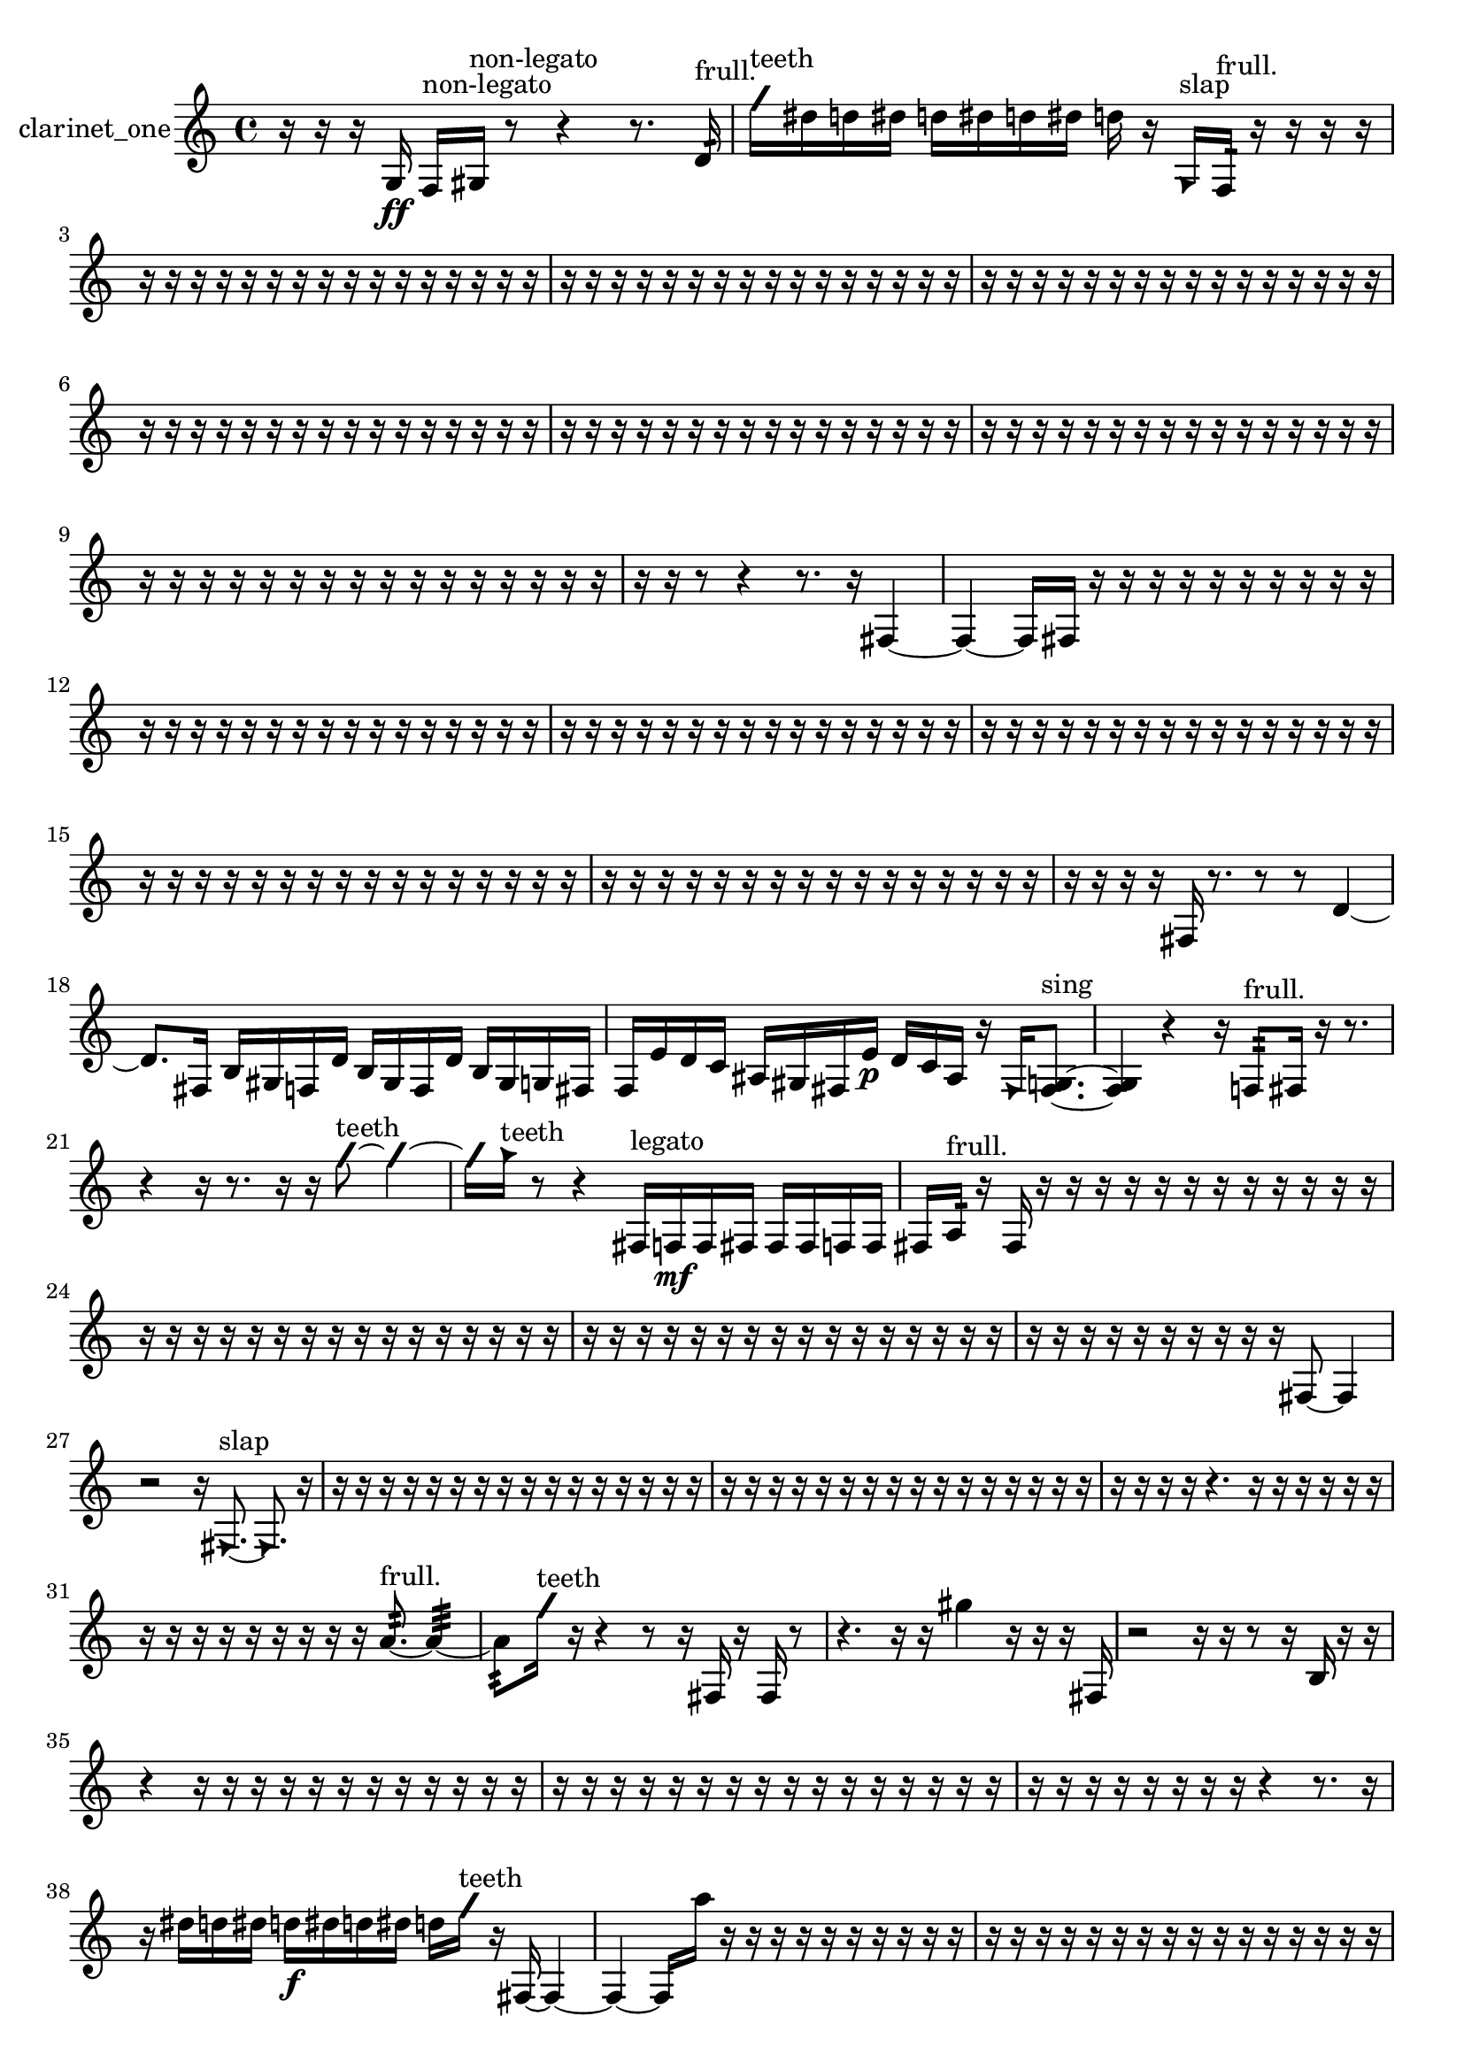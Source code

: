 % [notes] external for Pure Data
% development-version July 14, 2014 
% by Jaime E. Oliver La Rosa
% la.rosa@nyu.edu
% @ the Waverly Labs in NYU MUSIC FAS
% Open this file with Lilypond
% more information is available at lilypond.org
% Released under the GNU General Public License.

% HEADERS

glissandoSkipOn = {
  \override NoteColumn.glissando-skip = ##t
  \hide NoteHead
  \hide Accidental
  \hide Tie
  \override NoteHead.no-ledgers = ##t
}

glissandoSkipOff = {
  \revert NoteColumn.glissando-skip
  \undo \hide NoteHead
  \undo \hide Tie
  \undo \hide Accidental
  \revert NoteHead.no-ledgers
}
clarinet_one_part = {

  \time 4/4

  \clef treble 
  % ________________________________________bar 1 :
  r16  r16  r16  g16\ff 
  f16^\markup {non-legato }  gis16^\markup {non-legato }  r8 
  r4 
  r8.  d'16:32^\markup {frull. }  |
  % ________________________________________bar 2 :
  \once \override NoteHead.style = #'slash g''16^\markup {teeth }  dis''16  d''16  dis''16 
  d''16  dis''16  d''16  dis''16 
  d''16  r16  \once \override NoteHead.style = #'triangle g16^\markup {slap }  f16:32^\markup {frull. } 
  r16  r16  r16  r16  |
  % ________________________________________bar 3 :
  r16  r16  r16  r16 
  r16  r16  r16  r16 
  r16  r16  r16  r16 
  r16  r16  r16  r16  |
  % ________________________________________bar 4 :
  r16  r16  r16  r16 
  r16  r16  r16  r16 
  r16  r16  r16  r16 
  r16  r16  r16  r16  |
  % ________________________________________bar 5 :
  r16  r16  r16  r16 
  r16  r16  r16  r16 
  r16  r16  r16  r16 
  r16  r16  r16  r16  |
  % ________________________________________bar 6 :
  r16  r16  r16  r16 
  r16  r16  r16  r16 
  r16  r16  r16  r16 
  r16  r16  r16  r16  |
  % ________________________________________bar 7 :
  r16  r16  r16  r16 
  r16  r16  r16  r16 
  r16  r16  r16  r16 
  r16  r16  r16  r16  |
  % ________________________________________bar 8 :
  r16  r16  r16  r16 
  r16  r16  r16  r16 
  r16  r16  r16  r16 
  r16  r16  r16  r16  |
  % ________________________________________bar 9 :
  r16  r16  r16  r16 
  r16  r16  r16  r16 
  r16  r16  r16  r16 
  r16  r16  r16  r16  |
  % ________________________________________bar 10 :
  r16  r16  r8 
  r4 
  r8.  r16 
  fis4~  |
  % ________________________________________bar 11 :
  fis4~ 
  fis16  fis16  r16  r16 
  r16  r16  r16  r16 
  r16  r16  r16  r16  |
  % ________________________________________bar 12 :
  r16  r16  r16  r16 
  r16  r16  r16  r16 
  r16  r16  r16  r16 
  r16  r16  r16  r16  |
  % ________________________________________bar 13 :
  r16  r16  r16  r16 
  r16  r16  r16  r16 
  r16  r16  r16  r16 
  r16  r16  r16  r16  |
  % ________________________________________bar 14 :
  r16  r16  r16  r16 
  r16  r16  r16  r16 
  r16  r16  r16  r16 
  r16  r16  r16  r16  |
  % ________________________________________bar 15 :
  r16  r16  r16  r16 
  r16  r16  r16  r16 
  r16  r16  r16  r16 
  r16  r16  r16  r16  |
  % ________________________________________bar 16 :
  r16  r16  r16  r16 
  r16  r16  r16  r16 
  r16  r16  r16  r16 
  r16  r16  r16  r16  |
  % ________________________________________bar 17 :
  r16  r16  r16  r16 
  fis16  r8. 
  r8  r8 
  d'4~  |
  % ________________________________________bar 18 :
  d'8.  fis16 
  b16  gis16  f16  d'16 
  b16  gis16  f16  d'16 
  b16  gis16  g16  fis16  |
  % ________________________________________bar 19 :
  f16  e'16  d'16  c'16 
  ais16  gis16  fis16  e'16\p 
  d'16  c'16  ais16  r16 
  \once \override NoteHead.style = #'triangle fis16  <fis g >8.~^\markup {sing }  |
  % ________________________________________bar 20 :
  <fis g >4 
  r4 
  r16  f8:32^\markup {frull. }  fis16 
  r16  r8.  |
  % ________________________________________bar 21 :
  r4 
  r16  r8. 
  r16  r16  \once \override NoteHead.style = #'slash g''8~^\markup {teeth } 
  \once \override NoteHead.style = #'slash g''4~  |
  % ________________________________________bar 22 :
  \once \override NoteHead.style = #'slash g''16  \once \override NoteHead.style = #'triangle g''16^\markup {teeth }  r8 
  r4 
  fis16^\markup {legato }  f16\mf  f16  fis16 
  fis16  fis16  f16  f16  |
  % ________________________________________bar 23 :
  fis16  a16:32^\markup {frull. }  r16  fis16 
  r16  r16  r16  r16 
  r16  r16  r16  r16 
  r16  r16  r16  r16  |
  % ________________________________________bar 24 :
  r16  r16  r16  r16 
  r16  r16  r16  r16 
  r16  r16  r16  r16 
  r16  r16  r16  r16  |
  % ________________________________________bar 25 :
  r16  r16  r16  r16 
  r16  r16  r16  r16 
  r16  r16  r16  r16 
  r16  r16  r16  r16  |
  % ________________________________________bar 26 :
  r16  r16  r16  r16 
  r16  r16  r16  r16 
  r16  r16  fis8~ 
  fis4  |
  % ________________________________________bar 27 :
  r2 
  r16  \once \override NoteHead.style = #'triangle fis8.~^\markup {slap } 
  \once \override NoteHead.style = #'triangle fis8.  r16  |
  % ________________________________________bar 28 :
  r16  r16  r16  r16 
  r16  r16  r16  r16 
  r16  r16  r16  r16 
  r16  r16  r16  r16  |
  % ________________________________________bar 29 :
  r16  r16  r16  r16 
  r16  r16  r16  r16 
  r16  r16  r16  r16 
  r16  r16  r16  r16  |
  % ________________________________________bar 30 :
  r16  r16  r16  r16 
  r4. 
  r16  r16 
  r16  r16  r16  r16  |
  % ________________________________________bar 31 :
  r16  r16  r16  r16 
  r16  r16  r16  r16 
  r16  a'8.:32~^\markup {frull. } 
  a'4:32~  |
  % ________________________________________bar 32 :
  a'8:32  \once \override NoteHead.style = #'slash g''16^\markup {teeth }  r16 
  r4 
  r8  r16  fis16 
  r16  fis16  r8  |
  % ________________________________________bar 33 :
  r4. 
  r16  r16 
  gis''4 
  r16  r16  r16  fis16  |
  % ________________________________________bar 34 :
  r2 
  r16  r16  r8 
  r16  b16  r16  r16  |
  % ________________________________________bar 35 :
  r4 
  r16  r16  r16  r16 
  r16  r16  r16  r16 
  r16  r16  r16  r16  |
  % ________________________________________bar 36 :
  r16  r16  r16  r16 
  r16  r16  r16  r16 
  r16  r16  r16  r16 
  r16  r16  r16  r16  |
  % ________________________________________bar 37 :
  r16  r16  r16  r16 
  r16  r16  r16  r16 
  r4 
  r8.  r16  |
  % ________________________________________bar 38 :
  r16  dis''16  d''16  dis''16 
  d''16\f  dis''16  d''16  dis''16 
  d''16  \once \override NoteHead.style = #'slash g''16^\markup {teeth }  r16  fis16~ 
  fis4~  |
  % ________________________________________bar 39 :
  fis4~ 
  fis16  a''16  r16  r16 
  r16  r16  r16  r16 
  r16  r16  r16  r16  |
  % ________________________________________bar 40 :
  r16  r16  r16  r16 
  r16  r16  r16  r16 
  r16  r16  r16  r16 
  r16  r16  r16  r16  |
  % ________________________________________bar 41 :
  r16  r16  r16  r16 
  r16  r16  r16  r16 
  r16  r16  r16  r16 
  r16  r16  r16  \once \override NoteHead.style = #'triangle a''16~  |
  % ________________________________________bar 42 :
  \once \override NoteHead.style = #'triangle a''2 
  r2  |
  % ________________________________________bar 43 :
  r8  f16:32^\markup {frull. }  r16 
  fis2~ 
  fis8  f16:32^\markup {frull. }  \once \override NoteHead.style = #'slash g''16~^\markup {teeth }  |
  % ________________________________________bar 44 :
  \once \override NoteHead.style = #'slash g''4 
  r16  r16  r8 
  r4 
  r8.  fis16  |
  % ________________________________________bar 45 :
  r16  fis16  r16  r16 
  dis''16  d''16  dis''16  d''16 
  dis''16  d''16  dis''16  d''16 
  cis''16:32^\markup {frull. }  r8.  |
  % ________________________________________bar 46 :
  r8  r8 
  r4 
  r8.  r16 
  fis16  r16  r16  r16  |
  % ________________________________________bar 47 :
  r16  r16  r16  r16 
  r2 
  r8  <fis g >8~^\markup {sing }  |
  % ________________________________________bar 48 :
  <fis g >4 
  r16  <fis g >8.~^\markup {sing } 
  <fis g >4 
  r4  |
  % ________________________________________bar 49 :
  r8.  dis''16 
  d''16  dis''16  d''16  dis''16 
  d''16  dis''16  d''16\p  r16 
  r16  \once \override NoteHead.style = #'xcircle dis''16  \once \override NoteHead.style = #'xcircle d''16  \once \override NoteHead.style = #'xcircle dis''16  |
  % ________________________________________bar 50 :
  \once \override NoteHead.style = #'xcircle d''16  \once \override NoteHead.style = #'xcircle dis''16  \once \override NoteHead.style = #'xcircle d''16  \once \override NoteHead.style = #'xcircle dis''16 
  \once \override NoteHead.style = #'xcircle d''16  r8. 
  r8  r16  g16^\markup {legato } 
  a16  b16  cis'16  dis'16  |
  % ________________________________________bar 51 :
  f16  g16  a16  ais16 
  b16  c'16  d'16  e'16 
  f16  g16  a16  b16 
  cis'16  dis'16  f16  g16  |
  % ________________________________________bar 52 :
  a16  b16  r8 
  r4 
  r8.  f16:32~^\markup {frull. } 
  f16:32  r16  \once \override NoteHead.style = #'xcircle dis''16  \once \override NoteHead.style = #'xcircle d''16  |
  % ________________________________________bar 53 :
  \once \override NoteHead.style = #'xcircle dis''16  \once \override NoteHead.style = #'xcircle d''16  \once \override NoteHead.style = #'xcircle dis''16  \once \override NoteHead.style = #'xcircle d''16 
  \once \override NoteHead.style = #'xcircle dis''16  \once \override NoteHead.style = #'xcircle d''16  r8 
  r4 
  r8.  r16  |
  % ________________________________________bar 54 :
  fis4 
  r2 
  r16  \once \override NoteHead.style = #'triangle fis16^\markup {slap }  r8  |
  % ________________________________________bar 55 :
  r2 
  \once \override NoteHead.style = #'triangle fis4.~^\markup {slap } 
  \once \override NoteHead.style = #'triangle fis16  r16  |
  % ________________________________________bar 56 :
  r4 
  dis''16  d''16  dis''16  d''16 
  dis''16  d''16  dis''16  d''16 
  r16  <fis cis' >16\mf^\markup {sing }  dis'8~  |
  % ________________________________________bar 57 :
  dis'8  cis'16^\markup {legato }  dis'16 
  f16  g16  a16  b16 
  d'16  f16  fis16  g16 
  a16  b16  cis'16  dis'16  |
  % ________________________________________bar 58 :
  f16  g16  r16  r16 
  r16  r16  r16  r16 
  r16  r16  r16  r16 
  r16  r16  r16  r16  |
  % ________________________________________bar 59 :
  r16  r8. 
  r16  <fis g >16^\markup {sing }  dis''16  d''16 
  dis''16  d''16  dis''16  d''16 
  dis''16  d''16  r8  |
  % ________________________________________bar 60 :
  r4 
  r16  a''8.~ 
  a''8  r16  r16 
  r4  |
  % ________________________________________bar 61 :
  r4 
  r16  dis''16\f  d''16  dis''16 
  d''16  dis''16  d''16  dis''16 
  d''16  f16:32^\markup {frull. }  r8  |
  % ________________________________________bar 62 :
  r16  \once \override NoteHead.style = #'slash g''16^\markup {teeth }  r16  r16 
  r16  <g gis >16^\markup {sing }  \once \override NoteHead.style = #'triangle g''16^\markup {teeth }  r16 
  r2  |
  % ________________________________________bar 63 :
  r16  \once \override NoteHead.style = #'triangle g''16^\markup {teeth }  f16:32^\markup {frull. }  r16 
  a16  b16  g16  r16 
  r8  \once \override NoteHead.style = #'xcircle dis''16  \once \override NoteHead.style = #'xcircle d''16 
  \once \override NoteHead.style = #'xcircle dis''16  \once \override NoteHead.style = #'xcircle d''16  \once \override NoteHead.style = #'xcircle dis''16  \once \override NoteHead.style = #'xcircle d''16  |
  % ________________________________________bar 64 :
  \once \override NoteHead.style = #'xcircle dis''16  \once \override NoteHead.style = #'xcircle d''16  r16  f16:32^\markup {frull. } 
  r16  \once \override NoteHead.style = #'triangle g16  r8 
  r8  r16  r16 
  r4  |
  % ________________________________________bar 65 :
  r8  f16:32^\markup {frull. }  r16 
  r16  <fis g >16^\markup {sing }  r8 
  r4 
  r16  r16  fis'8:32~^\markup {frull. }  |
  % ________________________________________bar 66 :
  fis'4:32 
  f8:32^\markup {frull. }  r16  \once \override NoteHead.style = #'triangle g16 
  r2  |
  % ________________________________________bar 67 :
  r16  r8  r16 
  r16  r16  r16  r16 
  r16  r16  r16  r16 
  r16  r16  r16  r16  |
  % ________________________________________bar 68 :
  r16  r16  r16  r16 
  r16  r16  r16  r16 
  r16  r16  r16  r16 
  r16  r16  r16  r16  |
  % ________________________________________bar 69 :
  r16  r16  r16  r16 
  r16  r16  r16  r16 
  r16  r16  r16  r16 
  r16  r16  r16  r16  |
  % ________________________________________bar 70 :
  r16  r16  r16  r16 
  r16  r16  r16  r16 
  r16  r16  r16  r16 
  r16  r16  r16  r16  |
  % ________________________________________bar 71 :
  r16  r16  r16  r16 
  r16  r16  r16  r16 
  \once \override NoteHead.style = #'triangle g16\mf  \once \override NoteHead.style = #'triangle g8.~ 
  \once \override NoteHead.style = #'triangle g4~  |
  % ________________________________________bar 72 :
  \once \override NoteHead.style = #'triangle g16  r8. 
  r16  r16  fis16  \once \override NoteHead.style = #'triangle fis16 
  fis2~  |
  % ________________________________________bar 73 :
  fis8  r8 
  r8.  \once \override NoteHead.style = #'slash g''16^\markup {teeth } 
  r16  fis8.~ 
  fis8.  fis16  |
  % ________________________________________bar 74 :
  \once \override NoteHead.style = #'triangle fis16^\markup {slap }  r16  g'8~ 
  g'4~ 
  g'8.  r16 
  r4  |
  % ________________________________________bar 75 :
  r4 
  r16  r8. 
  r4 
  r8.  fis16  |
  % ________________________________________bar 76 :
  r16  r16  r8 
  r16  fis8.~ 
  fis4 
  r16  \once \override NoteHead.style = #'triangle fis16  fis16  r16  |
  % ________________________________________bar 77 :
  r16  r16  r16  r16 
  r16  r16  r16  r16 
  r16  r16  r16  r16 
  r16  r16  r16  r16  |
  % ________________________________________bar 78 :
  r16  r16  r16  r16 
  r16  r16  r16  r16 
  r16  r16  r16  r16 
  r16  r16  r16  r16  |
  % ________________________________________bar 79 :
  r16  r16  r16  r16 
  r16  r16  r16  r16 
  r16  r16  r16  r16 
  r16  r16  r16  r16  |
  % ________________________________________bar 80 :
  r16  r16  r16  r16 
  r16  r16  r16  r16 
  r16  r16  r16  r16 
  r16  r16  r16  r16  |
  % ________________________________________bar 81 :
  r16  r16  r16  r16 
  r16  r16  r16  r16 
  r16  r16  r16  r16 
  r16  r16  r16  r16  |
  % ________________________________________bar 82 :
  r16  r16  r16  r16 
  r16  r16  r16  r16 
  r16  r16  r16  r16 
  r16  r16  r16  r16  |
  % ________________________________________bar 83 :
  r16  r16  r16  r16 
  r16  r16  r16  r16 
  r16  r16  r16  r16 
  r16  r16  r16  r16  |
  % ________________________________________bar 84 :
  r16  r16  r16  r16 
  r16  r16  r16  r16 
  r16  r16  r16  r16 
  r16  r16  r16  r16  |
  % ________________________________________bar 85 :
  r16  r16  r16  r16 
  r16  r16  r16  r16 
  r16  r16  r16  r16 
  r16  r16  r16  r16  |
  % ________________________________________bar 86 :
  r16  r16  fis8~ 
  fis8  \once \override NoteHead.style = #'triangle fis16  r16 
  r16  fis8. 
  r16  r16  r16  r16  |
  % ________________________________________bar 87 :
  r16  r16  \once \override NoteHead.style = #'slash g''16^\markup {teeth }  r16 
  r16  r16  r16  r16 
  r16  r8. 
  r16  r16  fis16  r16  |
  % ________________________________________bar 88 :
  r8.  fis16~ 
  fis4~ 
  fis8.  fis16 
  r16  r16  r16  r16  |
  % ________________________________________bar 89 :
  r16  r16  r16  r16 
  r16  r16  r16  r16 
  r16  r16  r16  r16 
  r16  r16  r16  r16  |
  % ________________________________________bar 90 :
  r16  r16  r16  r16 
  r16  r16  r16  r16 
  r16  r16  r16  r16 
  r16  r16  r16  r16  |
  % ________________________________________bar 91 :
  r16  r16  r16  r16 
  r16  r16  r16  r16 
  r16  r16  r16  r16 
  r16  r16  r16  r16  |
  % ________________________________________bar 92 :
  r16  r16  r16  r16 
  r16  r16  r16  r16 
  r16  r16  r16  r16 
  r16  r16  r16  r16  |
  % ________________________________________bar 93 :
  \once \override NoteHead.style = #'slash g''2~^\markup {teeth } 
  \once \override NoteHead.style = #'slash g''8  r8 
  r16  r8  r16  |
  % ________________________________________bar 94 :
  fis16  r8. 
  r16  r16  fis16  r16 
  r16  r16  fis16  r16 
  r4  |
  % ________________________________________bar 95 :
  r4 
  cis'16  d'16  dis'16  e'16 
  f16  fis16  g16  gis16 
  c'16  e'16  gis16  c'16  |
  % ________________________________________bar 96 :
  e'16  gis16  c'16  e'16 
  r16  fis16  r16  r16 
  r16  r16  r16  r16 
  r16  r16  r16  r16  |
  % ________________________________________bar 97 :
  r16  r16  r16  r16 
  r16  r16  r16  r16 
  r16  r16  r16  r16 
  r16  r16  r16  r16  |
  % ________________________________________bar 98 :
  r16  r16  r16  r16 
  r16  r16  r16  r16 
  r16  r16  r16  r16 
  r16  r16  r16 
}

\score {
  \new Staff \with { instrumentName = "clarinet_one" } {
    \new Voice {
      \clarinet_one_part
    }
  }
  \layout {
    \mergeDifferentlyHeadedOn
    \mergeDifferentlyDottedOn
    \set harmonicDots = ##t
    \override Glissando.thickness = #4
    \set Staff.pedalSustainStyle = #'mixed
    \override TextSpanner.bound-padding = #1.0
    \override TextSpanner.bound-details.right.padding = #1.3
    \override TextSpanner.bound-details.right.stencil-align-dir-y = #CENTER
    \override TextSpanner.bound-details.left.stencil-align-dir-y = #CENTER
    \override TextSpanner.bound-details.right-broken.text = ##f
    \override TextSpanner.bound-details.left-broken.text = ##f
    \override Glissando.minimum-length = #4
    \override Glissando.springs-and-rods = #ly:spanner::set-spacing-rods
    \override Glissando.breakable = ##t
    \override Glissando.after-line-breaking = ##t
    \set baseMoment = #(ly:make-moment 1/8)
    \set beatStructure = 2,2,2,2
    #(set-default-paper-size "a4")
  }
  \midi { }
}

\version "2.19.49"
% notes Pd External version testing 
